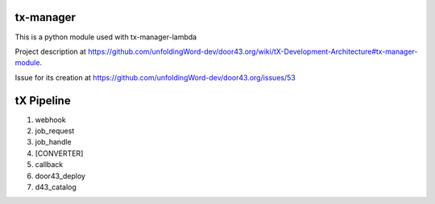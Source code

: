 tx-manager
==========

This is a python module used with tx-manager-lambda

Project description at https://github.com/unfoldingWord-dev/door43.org/wiki/tX-Development-Architecture#tx-manager-module.

Issue for its creation at https://github.com/unfoldingWord-dev/door43.org/issues/53


tX Pipeline
===========

1. webhook
2. job_request
3. job_handle
4. [CONVERTER]
5. callback
6. door43_deploy
7. d43_catalog

